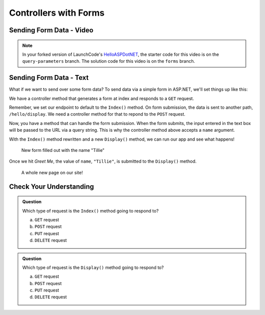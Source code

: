 Controllers with Forms
======================

Sending Form Data - Video
-------------------------

.. TODO: Add "Hello ASP.NET Part 4" vid

.. admonition:: Note

   In your forked version of LaunchCode's `HelloASPDotNET <https://github.com/LaunchCodeEducation/HelloASPDotNET>`_, the starter code for this video is on the ``query-parameters`` branch.
   The solution code for this video is on the ``forms`` branch.

Sending Form Data - Text
-------------------------

What if we want to send over some form data?
To send data via a simple form in ASP.NET, we'll set things up like this:

We have a controller method that generates a form at index and responds to a ``GET`` request. 

.. sourcecode:: csharp
   :linenos:

   public IActionResult Index()
   {
      string html = "<form method='post' action='hello/display'>" +
         "<input type='text' name='name' />" +
         "<input type='submit' value='Greet Me!' />" +
         "</form>";

      return Content(html, "text/html");
   }

Remember, we set our endpoint to default to the ``Index()`` method.
On form submission, the data is sent to another path, ``/hello/display``.
We need a controller method for that to repond to the ``POST`` request.

.. sourcecode:: csharp
   :linenos:

   public IActionResult Display(string name = "World")
   {
      return Content(string.Format("<h1>Hello {0}</h1>", name), "text/html");
   }

Now, you have a method that can handle the form submission.
When the form submits, the input entered in the text box will be passed to the URL via a query string.
This is why the controller method above accepts a ``name`` argument.

With the ``Index()`` method rewritten and a new ``Display()`` method, we can run our app and see what happens!

.. figure:: figures/filledoutform.png
   :alt: Webpage with filled out form 

   New form filled out with the name "Tillie"

Once we hit *Greet Me*, the value of ``name``, ``"Tillie"``, is submitted to the ``Display()`` method.

.. figure:: figures/displayformresult.png
   :alt: Webpage displaying the form result

   A whole new page on our site!

Check Your Understanding
------------------------

.. admonition:: Question

   Which type of request is the ``Index()`` method going to respond to?
 
   a. ``GET`` request
      
   b. ``POST`` request

   c. ``PUT`` request

   d. ``DELETE`` request

.. ans: a

.. admonition:: Question

   Which type of request is the ``Display()`` method going to respond to?
 
   a. ``GET`` request
      
   b. ``POST`` request

   c. ``PUT`` request

   d. ``DELETE`` request

.. ans: b
